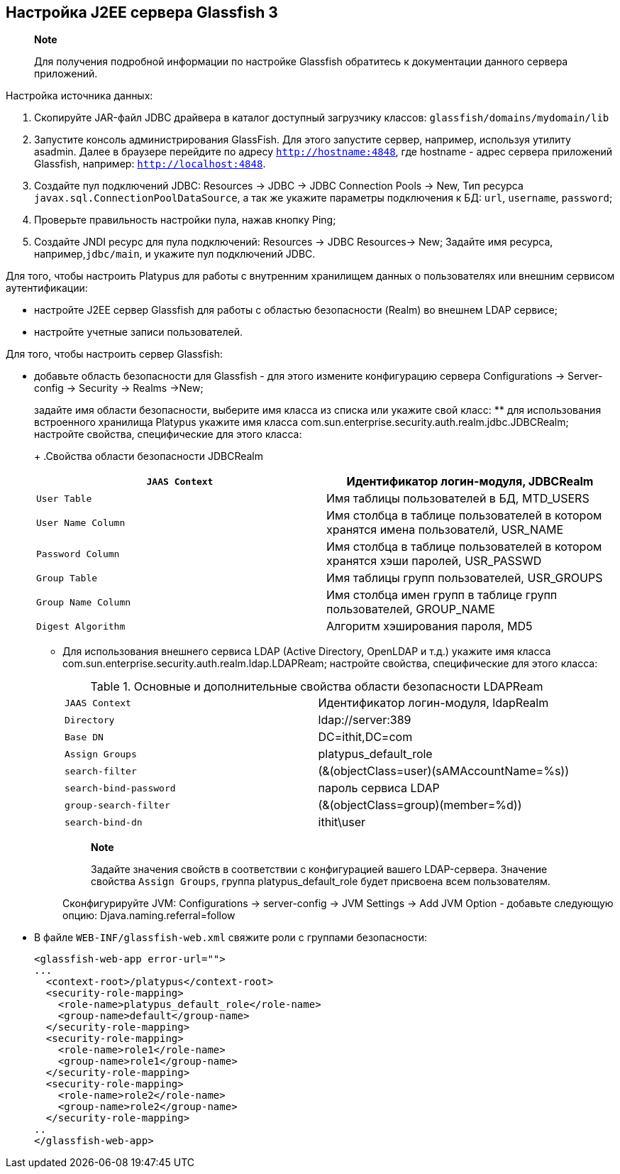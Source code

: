 [[настройка-j2ee-сервера-glassfish-3]]
Настройка J2EE сервера Glassfish 3
----------------------------------

_______________________________________________________________________________________________________________
*Note*

Для получения подробной информации по настройке Glassfish обратитесь к
документации данного сервера приложений.
_______________________________________________________________________________________________________________

Настройка источника данных:

1.  Скопируйте JAR-файл JDBC драйвера в каталог доступный загрузчику
классов: `glassfish/domains/mydomain/lib`
2.  Запустите консоль администрирования GlassFish. Для этого запустите
сервер, например, используя утилиту asadmin. Далее в браузере перейдите
по адресу `http://hostname:4848`, где hostname - адрес сервера
приложений Glassfish, например: `http://localhost:4848`.
3.  Создайте пул подключений JDBC: Resources -> JDBC -> JDBC Connection
Pools -> New, Тип ресурса `javax.sql.ConnectionPoolDataSource`, а так же
укажите параметры подключения к БД: `url`, `username`, `password`;
4.  Проверьте правильность настройки пула, нажав кнопку Ping;
5.  Создайте JNDI ресурс для пула подключений: Resources -> JDBC
Resources-> New; Задайте имя ресурса, например,`jdbc/main`, и укажите
пул подключений JDBC.

Для того, чтобы настроить Platypus для работы с внутренним хранилищем
данных о пользователях или внешним сервисом аутентификации:

* настройте J2EE сервер Glassfish для работы с областью безопасности
(Realm) во внешнем LDAP сервисе;
* настройте учетные записи пользователей.

Для того, чтобы настроить сервер Glassfish:

* добавьте область безопасности для Glassfish - для этого измените
конфигурацию сервера Configurations -> Server-config -> Security ->
Realms ->New;
+
задайте имя области безопасности, выберите имя класса из списка или
укажите свой класс:
** для использования встроенного хранилища Platypus укажите имя класса
com.sun.enterprise.security.auth.realm.jdbc.JDBCRealm; настройте
свойства, специфические для этого класса:
+
.Свойства области безопасности JDBCRealm
[cols="<,<",]
|=======================================================================
|`JAAS Context` |Идентификатор логин-модуля, JDBCRealm

|`User Table` |Имя таблицы пользователей в БД, MTD_USERS

|`User Name Column` |Имя столбца в таблице пользователей в котором
хранятся имена пользователй, USR_NAME

|`Password Column` |Имя столбца в таблице пользователей в котором
хранятся хэши паролей, USR_PASSWD

|`Group Table` |Имя таблицы групп пользователей, USR_GROUPS

|`Group Name Column` |Имя столбца имен групп в таблице групп
пользователей, GROUP_NAME

|`Digest Algorithm` |Алгоритм хэширования пароля, MD5
|=======================================================================
** Для использования внешнего сервиса LDAP (Active Directory, OpenLDAP и
т.д.) укажите имя класса
com.sun.enterprise.security.auth.realm.ldap.LDAPReam; настройте
свойства, специфические для этого класса:
+
.Основные и дополнительные свойства области безопасности LDAPReam
[cols="<,<",]
|=========================================================
|`JAAS Context` |Идентификатор логин-модуля, ldapRealm
|`Directory` |ldap://server:389
|`Base DN` |DC=ithit,DC=com
|`Assign Groups` |platypus_default_role
|`search-filter` |(&(objectClass=user)(sAMAccountName=%s))
|`search-bind-password` |пароль сервиса LDAP
|`group-search-filter` |(&(objectClass=group)(member=%d))
|`search-bind-dn` |ithit\user
|=========================================================
+
________________________________________________________________________________________________________________________________________________________________________________
*Note*

Задайте значения свойств в соответствии с конфигурацией вашего
LDAP-сервера. Значение свойства `Assign Groups`, группа
platypus_default_role будет присвоена всем пользователям.
________________________________________________________________________________________________________________________________________________________________________________
+
Сконфигурируйте JVM: Configurations -> server-config -> JVM Settings ->
Add JVM Option - добавьте следующую опцию: Djava.naming.referral=follow
* В файле `WEB-INF/glassfish-web.xml` свяжите роли с группами
безопасности:
+
------------------------------------------------
<glassfish-web-app error-url="">
...
  <context-root>/platypus</context-root>
  <security-role-mapping>
    <role-name>platypus_default_role</role-name>
    <group-name>default</group-name>
  </security-role-mapping>
  <security-role-mapping>
    <role-name>role1</role-name>
    <group-name>role1</group-name>
  </security-role-mapping>
  <security-role-mapping>
    <role-name>role2</role-name>
    <group-name>role2</group-name>
  </security-role-mapping>
..
</glassfish-web-app>
------------------------------------------------
